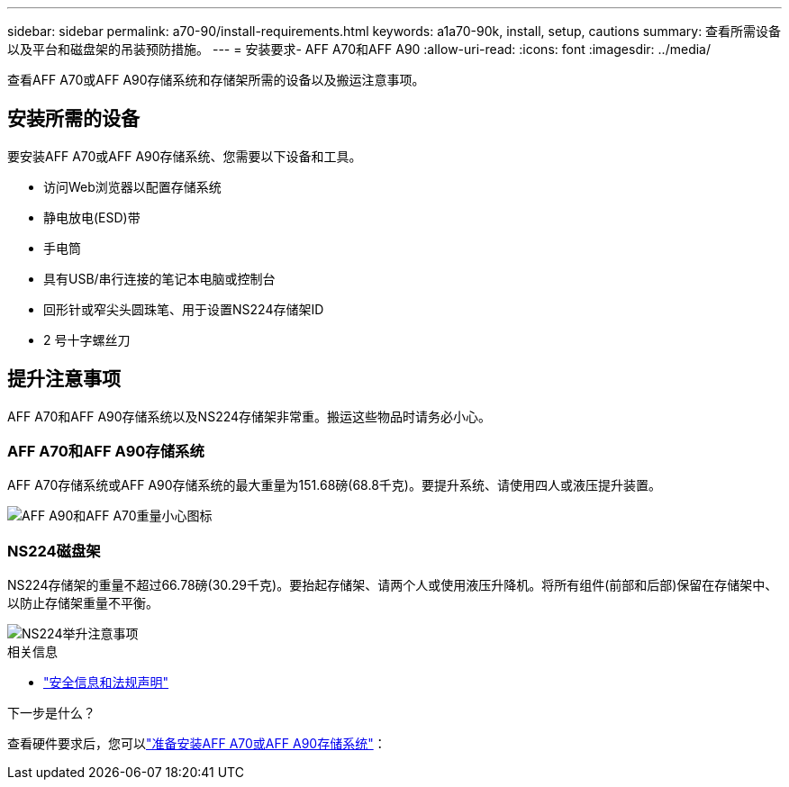 ---
sidebar: sidebar 
permalink: a70-90/install-requirements.html 
keywords: a1a70-90k, install, setup, cautions 
summary: 查看所需设备以及平台和磁盘架的吊装预防措施。 
---
= 安装要求- AFF A70和AFF A90
:allow-uri-read: 
:icons: font
:imagesdir: ../media/


[role="lead"]
查看AFF A70或AFF A90存储系统和存储架所需的设备以及搬运注意事项。



== 安装所需的设备

要安装AFF A70或AFF A90存储系统、您需要以下设备和工具。

* 访问Web浏览器以配置存储系统
* 静电放电(ESD)带
* 手电筒
* 具有USB/串行连接的笔记本电脑或控制台
* 回形针或窄尖头圆珠笔、用于设置NS224存储架ID
* 2 号十字螺丝刀




== 提升注意事项

AFF A70和AFF A90存储系统以及NS224存储架非常重。搬运这些物品时请务必小心。



=== AFF A70和AFF A90存储系统

AFF A70存储系统或AFF A90存储系统的最大重量为151.68磅(68.8千克)。要提升系统、请使用四人或液压提升装置。

image::../media/drw_a70-90_weight_icon_ieops-1730.svg[AFF A90和AFF A70重量小心图标]



=== NS224磁盘架

NS224存储架的重量不超过66.78磅(30.29千克)。要抬起存储架、请两个人或使用液压升降机。将所有组件(前部和后部)保留在存储架中、以防止存储架重量不平衡。

image::../media/drw_ns224_lifting_weight_ieops-1716.svg[NS224举升注意事项]

.相关信息
* https://library.netapp.com/ecm/ecm_download_file/ECMP12475945["安全信息和法规声明"^]


.下一步是什么？
查看硬件要求后，您可以link:install-prepare.html["准备安装AFF A70或AFF A90存储系统"]：
